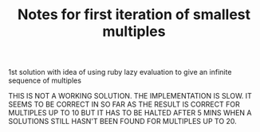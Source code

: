 #+TITLE: Notes for first iteration of smallest multiples

1st solution with idea of using ruby lazy evaluation to give an
infinite sequence of multiples

THIS IS NOT A WORKING SOLUTION. THE IMPLEMENTATION IS SLOW. IT SEEMS TO
BE CORRECT IN SO FAR AS THE RESULT IS CORRECT FOR MULTIPLES UP TO 10
BUT IT HAS TO BE HALTED AFTER 5 MINS WHEN A SOLUTIONS STILL HASN'T BEEN FOUND
FOR MULTIPLES UP TO 20.
